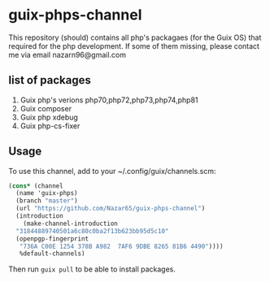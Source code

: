 * guix-phps-channel
This repository (should) contains all php's packagaes (for the Guix OS) that required for the php development.
If some of them missing, please contact me via email nazarn96@gmail.com

** list of packages

  1. Guix php's verions php70,php72,php73,php74,php81
  3. Guix composer
  4. Guix php xdebug
  5. Guix php-cs-fixer

** Usage
To use this channel, add to your ~/.config/guix/channels.scm:
#+begin_src scheme
  (cons* (channel
    (name 'guix-phps)
    (branch "master")
    (url "https://github.com/Nazar65/guix-phps-channel")
    (introduction
      (make-channel-introduction
	"31844889740501a6c80c0ba2f13b623bb95d5c10"
	(openpgp-fingerprint
	 "736A C00E 1254 378B A982  7AF6 9DBE 8265 81B6 4490"))))
	 %default-channels)
#+end_src

Then run ~guix pull~ to be able to install packages.
